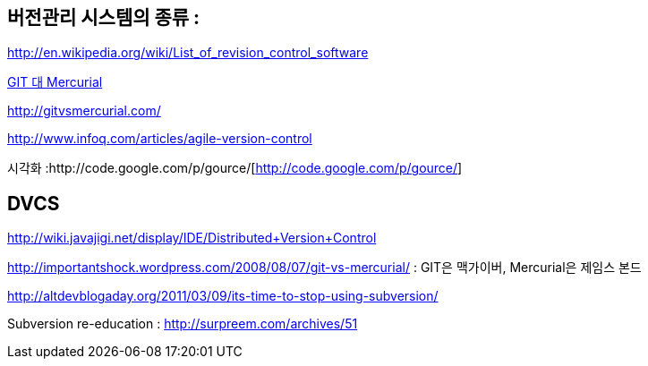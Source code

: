 == 버전관리 시스템의 종류 :

http://en.wikipedia.org/wiki/List_of_revision_control_software[http://en.wikipedia.org/wiki/List_of_revision_control_software]

http://blog.doortts.com/158[GIT 대 Mercurial]

http://gitvsmercurial.com/[http://gitvsmercurial.com/]

http://www.infoq.com/articles/agile-version-control[http://www.infoq.com/articles/agile-version-control]  

시각화 :http://code.google.com/p/gource/[http://code.google.com/p/gource/]

== DVCS

http://wiki.javajigi.net/display/IDE/Distributed+Version+Control[http://wiki.javajigi.net/display/IDE/Distributed+Version+Control]

http://importantshock.wordpress.com/2008/08/07/git-vs-mercurial/[http://importantshock.wordpress.com/2008/08/07/git-vs-mercurial/] : GIT은 맥가이버, Mercurial은 제임스 본드

http://altdevblogaday.org/2011/03/09/its-time-to-stop-using-subversion/[http://altdevblogaday.org/2011/03/09/its-time-to-stop-using-subversion/]

Subversion re-education : http://surpreem.com/archives/51[http://surpreem.com/archives/51]
